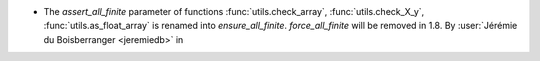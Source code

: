 - The `assert_all_finite` parameter of functions :func:`utils.check_array`,
  :func:`utils.check_X_y`, :func:`utils.as_float_array` is renamed into
  `ensure_all_finite`. `force_all_finite` will be removed in 1.8.
  By :user:`Jérémie du Boisberranger <jeremiedb>` in
